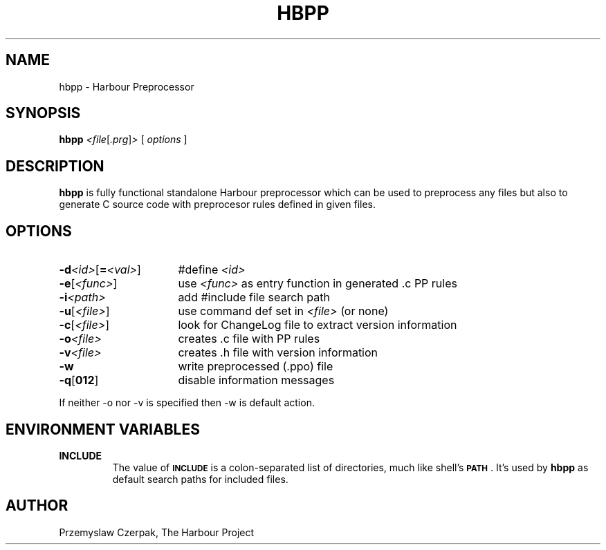 .TH HBPP 1

.SH NAME
hbpp \- Harbour Preprocessor

.SH SYNOPSIS
.B hbpp
.RI \fR\fI<file\fP[\fR\fI.prg\fP]\fR\fI>\fP
[
.I options
]

.SH DESCRIPTION
\fBhbpp\fP is fully functional standalone Harbour preprocessor
which can be used to preprocess any files but also to generate
C source code with preprocesor rules defined in given files.

.SH OPTIONS
.IP "\fB\-d\fR\fI<id>\fP[\fB=\fR\fI<val>\fP]" 16
#define \fR\fI<id>\fP
.IP "\fB-e\fP[\fR\fI<func>\fP]" 16
use \fR\fI<func>\fP as entry function in generated .c PP rules
.IP "\fB-i\fR\fI<path>\fP" 16
add #include file search path
.IP "\fB-u\fP[\fR\fI<file>\fP]" 16
use command def set in \fR\fI<file>\fP (or none)
.IP "\fB-c\fP[\fR\fI<file>\fP]" 16
look for ChangeLog file to extract version information
.IP "\fB-o\fR\fI<file>\fP" 16
creates .c file with PP rules
.IP "\fB-v\fR\fI<file>\fP" 16
creates .h file with version information
.IP "\fB-w\fP" 16
write preprocessed (.ppo) file
.IP "\fB-q\fP[\fB012\fP]" 16
disable information messages
.PP
If neither -o nor -v is specified then -w is default action.

.SH "ENVIRONMENT VARIABLES"
.IP "\fBINCLUDE\fR"
The value of \fB\s-1INCLUDE\s0\fR is a colon-separated list of
directories, much like shell's \fB\s-1PATH\s0\fR. It's used by
\fBhbpp\fR as default search paths for included files.

.SH AUTHOR
Przemyslaw Czerpak, The Harbour Project
